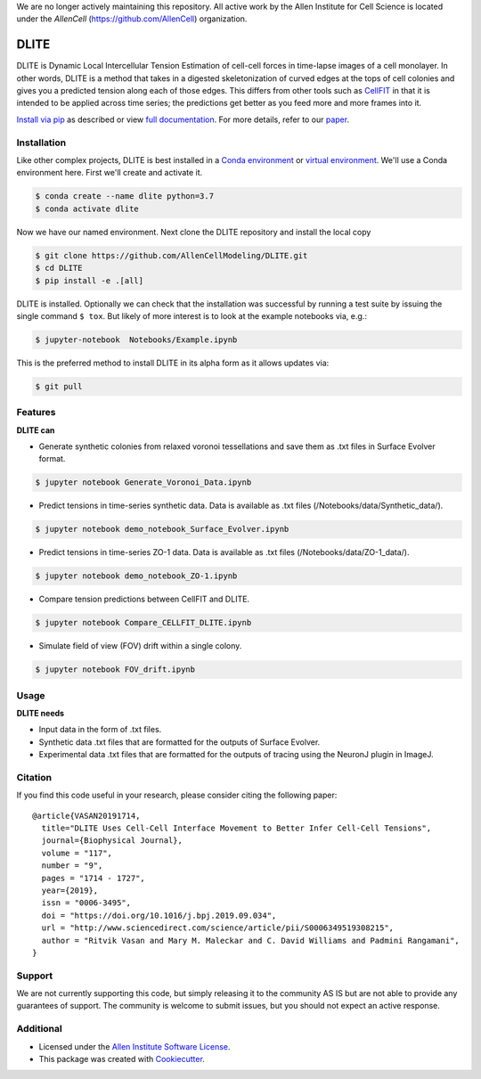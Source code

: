 We are no longer actively maintaining this repository. All active work by the Allen Institute for Cell Science is located under the `AllenCell` (https://github.com/AllenCell) organization.


=====================
DLITE
=====================


.. image:: https://travis-ci.com/AllenCellModeling/DLITE.svg?branch=master
        :target: https://travis-ci.com/AllenCellModeling/DLITE
        :alt: Build Status

.. image:: https://readthedocs.org/projects/dlite/badge/?version=latest
        :target: https://DLITE.readthedocs.io/en/latest/?badge=latest
        :alt: Documentation Status

.. image:: https://codecov.io/gh/AllenCellModeling/DLITE/branch/master/graph/badge.svg
  :target: https://codecov.io/gh/AllenCellModeling/DLITE
  :alt: Codecov Status


DLITE is Dynamic Local Intercellular Tension Estimation of cell-cell forces in time-lapse images of a cell monolayer. In other words, DLITE is a method that takes in a digested skeletonization of curved edges at the tops of cell colonies and gives you a predicted tension along each of those edges. This differs from other tools such as `CellFIT`_ in that it is intended to be applied across time series; the predictions get better as you feed more and more frames into it. 

`Install via pip`_ as described or view `full documentation`_. For more details, refer to our `paper`_.

.. _Install via pip: `Installation`_
.. _full documentation: https://DLITE.readthedocs.io/en/latest/?badge=latest
.. _CellFIT: http://www.civil.uwaterloo.ca/brodland/inferring-forces-in-cells.html 
.. _paper: https://www.sciencedirect.com/science/article/pii/S0006349519308215
   
.. image:: https://user-images.githubusercontent.com/40371793/61190376-3f3bf800-a650-11e9-9e8f-51235200aca4.jpg
   :width: 750px
   :align: center
  
   
.. Add a section on what DLITE needs as inputs, how the input files need to be formatted


Installation 
------------

Like other complex projects, DLITE is best installed in a `Conda environment`_ or `virtual environment`_. We'll use a Conda environment here. First we'll create and activate it. 

.. code-block:: bash

    $ conda create --name dlite python=3.7
    $ conda activate dlite

Now we have our named environment. Next clone the DLITE repository and install the local copy

.. code-block:: bash

    $ git clone https://github.com/AllenCellModeling/DLITE.git
    $ cd DLITE
    $ pip install -e .[all]

DLITE is installed. Optionally we can check that the installation was successful by running a test suite by issuing the single command ``$ tox``. But likely of more interest is to look at the example notebooks via, e.g.:

.. code-block:: bash

    $ jupyter-notebook  Notebooks/Example.ipynb

This is the preferred method to install DLITE in its alpha form as it allows updates via:

.. code-block:: console

    $ git pull

.. _Conda environment: https://docs.conda.io/projects/conda/en/latest/user-guide/getting-started.html
.. _virtual environment: https://docs.python.org/3/tutorial/venv.html

Features
--------

**DLITE can**


* Generate synthetic colonies from relaxed voronoi tessellations and save them as .txt files in Surface Evolver format. 

.. code-block:: bash

    $ jupyter notebook Generate_Voronoi_Data.ipynb

* Predict tensions in time-series synthetic data. Data is available as .txt files (/Notebooks/data/Synthetic_data/). 

.. code-block:: bash

    $ jupyter notebook demo_notebook_Surface_Evolver.ipynb

* Predict tensions in time-series ZO-1 data. Data is available as .txt files (/Notebooks/data/ZO-1_data/). 

.. code-block:: bash

    $ jupyter notebook demo_notebook_ZO-1.ipynb

* Compare tension predictions between CellFIT and DLITE. 

.. code-block:: bash

    $ jupyter notebook Compare_CELLFIT_DLITE.ipynb

* Simulate field of view (FOV) drift within a single colony. 

.. code-block:: bash

    $ jupyter notebook FOV_drift.ipynb

Usage
------

**DLITE needs**


* Input data in the form of .txt files. 

* Synthetic data .txt files that are formatted for the outputs of Surface Evolver.

*  Experimental data .txt files that are formatted for the outputs of tracing using the NeuronJ plugin in ImageJ.

Citation
--------

If you find this code useful in your research, please consider citing the following paper::

  @article{VASAN20191714,
    title="DLITE Uses Cell-Cell Interface Movement to Better Infer Cell-Cell Tensions",
    journal={Biophysical Journal},
    volume = "117",
    number = "9",
    pages = "1714 - 1727",
    year={2019},
    issn = "0006-3495",
    doi = "https://doi.org/10.1016/j.bpj.2019.09.034",
    url = "http://www.sciencedirect.com/science/article/pii/S0006349519308215",
    author = "Ritvik Vasan and Mary M. Maleckar and C. David Williams and Padmini Rangamani",
  }

Support
-------
We are not currently supporting this code, but simply releasing it to the community AS IS but are not able to provide any guarantees of support. The community is welcome to submit issues, but you should not expect an active response.

Additional
----------

* Licensed under the `Allen Institute Software License`_.
* This package was created with Cookiecutter_.

.. _Allen Institute Software License: https://github.com/AllenCellModeling/DLITE/blob/master/LICENSE
.. _Cookiecutter: https://github.com/audreyr/cookiecutter
